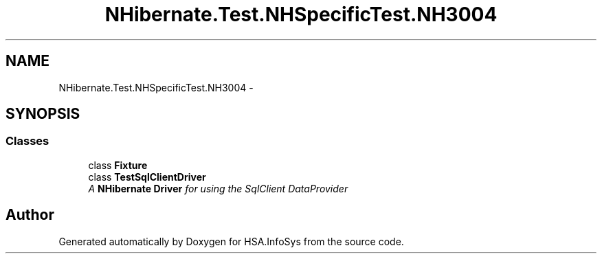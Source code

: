 .TH "NHibernate.Test.NHSpecificTest.NH3004" 3 "Fri Jul 5 2013" "Version 1.0" "HSA.InfoSys" \" -*- nroff -*-
.ad l
.nh
.SH NAME
NHibernate.Test.NHSpecificTest.NH3004 \- 
.SH SYNOPSIS
.br
.PP
.SS "Classes"

.in +1c
.ti -1c
.RI "class \fBFixture\fP"
.br
.ti -1c
.RI "class \fBTestSqlClientDriver\fP"
.br
.RI "\fIA \fBNHibernate\fP \fBDriver\fP for using the SqlClient DataProvider \fP"
.in -1c
.SH "Author"
.PP 
Generated automatically by Doxygen for HSA\&.InfoSys from the source code\&.
